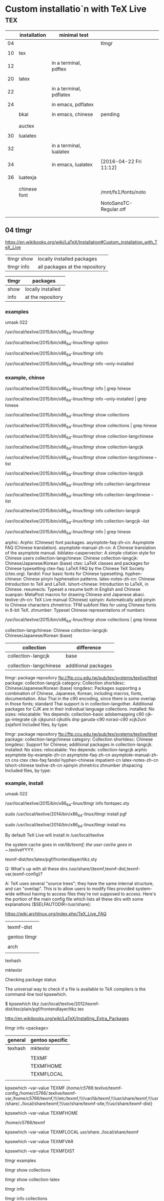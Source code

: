 * Custom installatio`n with TeX Live 					:tex:


|    | installation | minimal test            |                        |
|----+--------------+-------------------------+------------------------|
| 04 |              |                         | tlmgr                  |
|    |              |                         |                        |
|----+--------------+-------------------------+------------------------|
| 10 | tex          |                         |                        |
|    |              |                         |                        |
| 12 |              | in a terminal, pdftex   |                        |
|    |              |                         |                        |
|----+--------------+-------------------------+------------------------|
| 20 | latex        |                         |                        |
|    |              |                         |                        |
| 22 |              | in a terminal, pdflatex |                        |
|    |              |                         |                        |
| 24 |              | in emacs, pdflatex      |                        |
|    |              |                         |                        |
|    | bkai         | in emacs, chinese       | pending                |
|    |              |                         |                        |
|    |              |                         |                        |
|    | auctex       |                         |                        |
|    |              |                         |                        |
|----+--------------+-------------------------+------------------------|
| 30 | lualatex     |                         |                        |
|    |              |                         |                        |
| 32 |              | in a terminal, lualatex |                        |
|    |              |                         |                        |
| 34 |              | in emacs, lualatex      | [2016-04-22 Fri 11:12] |
|    |              |                         |                        |
| 36 | luatexja     |                         |                        |
|    |              |                         |                        |
|    |              |                         |                        |
|    | chinese font |                         | /mnt/fs1/fonts/noto    |
|    |              |                         | NotoSansTC-Regular.otf |
|    |              |                         |                        |
|----+--------------+-------------------------+------------------------|
|    |              |                         |                        |




** 04 tlmgr

https://en.wikibooks.org/wiki/LaTeX/Installation#Custom_installation_with_TeX_Live


| tlmgr show | locally installed packages     |
| tlmgr info | all packages at the repository |
 

| tlmgr | packages          |
|-------+-------------------|
| show  | locally installed |
| info  | at the repository |
 

*** examples

#

umask 022

/usr/local/texlive/2015/bin/x86_64-linux/tlmgr

/usr/local/texlive/2015/bin/x86_64-linux/tlmgr option

/usr/local/texlive/2015/bin/x86_64-linux/tlmgr info 

/usr/local/texlive/2015/bin/x86_64-linux/tlmgr info --only-installed


*** example, chinse

/usr/local/texlive/2015/bin/x86_64-linux/tlmgr info | grep hinese

/usr/local/texlive/2015/bin/x86_64-linux/tlmgr info --only-installed | grep hinese

/usr/local/texlive/2015/bin/x86_64-linux/tlmgr show collections

/usr/local/texlive/2015/bin/x86_64-linux/tlmgr show collections | grep hinese

/usr/local/texlive/2015/bin/x86_64-linux/tlmgr show collection-langchinese

/usr/local/texlive/2015/bin/x86_64-linux/tlmgr show collection-langcjk

/usr/local/texlive/2015/bin/x86_64-linux/tlmgr show collection-langchinese  --list

/usr/local/texlive/2015/bin/x86_64-linux/tlmgr show collection-langcjk

/usr/local/texlive/2015/bin/x86_64-linux/tlmgr info collection-langchinese 

/usr/local/texlive/2015/bin/x86_64-linux/tlmgr info collection-langchinese  --list

/usr/local/texlive/2015/bin/x86_64-linux/tlmgr info collection-langcjk

/usr/local/texlive/2015/bin/x86_64-linux/tlmgr info collection-langcjk  --list



/usr/local/texlive/2015/bin/x86_64-linux/tlmgr info | grep hinese

  arphic: Arphic (Chinese) font packages.
  asymptote-faq-zh-cn: Asymptote FAQ (Chinese translation).
  asymptote-manual-zh-cn: A Chinese translation of the asymptote manual.
  biblatex-caspervector: A simple citation style for Chinese users
  collection-langchinese: Chinese
  collection-langcjk: Chinese/Japanese/Korean (base)
  ctex: LaTeX classes and packages for Chinese typesetting
  ctex-faq: LaTeX FAQ by the Chinese TeX Society (ctex.org).
  fandol: Four basic fonts for Chinese typesetting.
  hyphen-chinese: Chinese pinyin hyphenation patterns.
  latex-notes-zh-cn: Chinese Introduction to TeX and LaTeX.
  lshort-chinese: Introduction to LaTeX, in Chinese.
  resumecls: Typeset a resume both in English and Chinese
  suanpan: MetaPost macros for drawing Chinese and Japanese abaci.
  texlive-zh-cn: TeX Live manual (Chinese)
  xpinyin: Automatically add pinyin to Chinese characters
  zhmetrics: TFM subfont files for using Chinese fonts in 8-bit TeX.
  zhnumber: Typeset Chinese representations of numbers


/usr/local/texlive/2015/bin/x86_64-linux/tlmgr show collections | grep hinese

  collection-langchinese: Chinese
  collection-langcjk: Chinese/Japanese/Korean (base)

| collection             | difference          |
|------------------------+---------------------|
| collection-langcjk     | base                |
|                        |                     |
| collection-langchinese | additional packages |

tlmgr: package repository ftp://ftp.ccu.edu.tw/pub/tex/systems/texlive/tlnet
package:     collection-langcjk
category:    Collection
shortdesc:   Chinese/Japanese/Korean (base)
longdesc:    Packages supporting a combination of Chinese, Japanese, Korean, including macros, fonts, documentation.  Also Thai in the c90 encoding, since there is some overlap in those fonts; standard Thai support is in collection-langother.  Additional packages for CJK are in their individual language collections.
installed:   No
sizes:       
relocatable: Yes
depends:
        collection-basic
        adobemapping
        c90
        cjk-gs-integrate
        cjk
        cjkpunct
        cjkutils
        dnp
        garuda-c90
        norasi-c90
        xcjk2uni
        zxjafont
Included files, by type:

tlmgr: package repository ftp://ftp.ccu.edu.tw/pub/tex/systems/texlive/tlnet
package:     collection-langchinese
category:    Collection
shortdesc:   Chinese
longdesc:    Support for Chinese; additional packages in collection-langcjk.
installed:   No
sizes:       
relocatable: Yes
depends:
        collection-langcjk
        arphic
        asymptote-by-example-zh-cn
        asymptote-faq-zh-cn
        asymptote-manual-zh-cn
        cns
        ctex
        ctex-faq
        fandol
        hyphen-chinese
        impatient-cn
        latex-notes-zh-cn
        lshort-chinese
        texlive-zh-cn
        xpinyin
        zhmetrics
        zhnumber
        zhspacing
Included files, by type:



*** example, install


#

umask 022

/usr/local/texlive/2015/bin/x86_64-linux/tlmgr info fontspec.sty




sudo /usr/local/texlive/2014/bin/x86_64-linux/tlmgr install pgf

sudo /usr/local/texlive/2014/bin/x86_64-linux/tlmgr install ms


By default TeX Live will install in /usr/local/texlive


    the system cache goes in /var/lib/texmf;
    the user cache goes in ~/.texliveYYYY.


 texmf-dist/tex/latex/pgf/frontendlayer/tikz.sty


Q: What's up with all these dirs /usr/share/{texmf,texmf-dist,texmf-var,texmf-config}?

A: TeX uses several "source trees"; they have the same internal structure, and can "overlap". This is to allow users to modify files provided system-wide without having to access files they're not supposed to access. Here's the portion of the main config file which lists all these dirs with some explanations ($SELFAUTODIR=/usr/share):


https://wiki.archlinux.org/index.php/TeX_Live_FAQ


|              |
| texmf-dist   |
|--------------+------------------------------------+---|
|              |
| gentoo tlmgr | /usr/local/texlive/2014/texmf-dist |   |
|              |
| arch         | /usr/share
|              |

texhash

mktexlsr



Checking package status

The universal way to check if a file is available to TeX compilers is the command-line tool kpsewhich.

$ kpsewhich tikz
/usr/local/texlive/2012/texmf-dist/tex/plain/pgf/frontendlayer/tikz.tex

http://en.wikibooks.org/wiki/LaTeX/Installing_Extra_Packages


tlmgr info <package>


| general | gentoo specific |
|---------+-----------------|
| texhash | mktexlsr        |
|         |                 |
|         | TEXMF           |
|         | TEXMFHOME       |
|         | TEXMFLOCAL      |
|         |                 |

kpsewhich --var-value TEXMF
{/home/c5766/.texlive/texmf-config,/home/c5766/.texlive/texmf-var,/home/c5766/texmf,!!//etc/texmf,!!//var/lib/texmf,!!/usr/share/texmf,!!/usr/share/../local/share/texmf,!!/usr/share/texmf-site,!!/usr/share/texmf-dist}

kpsewhich --var-value TEXMFHOME

/home/c5766/texmf


kpsewhich --var-value TEXMFLOCAL
/usr/share/../local/share/texmf



kpsewhich --var-value TEXMFVAR

kpsewhich --var-value TEXMFDIST




tlmgr examples

tlmgr show collections

tlmgr show collection-latex

tlmgr info 

tlmgr info collections

tlmgr info collection-latex 

tlmgr info collection-latex --list


tlmgr search package




#+HEADERS: :re
#+BEGIN_SRC sh

tlmgr info biblatex

#+END_SRC

#+RESULTS:
tlmgr: package repository http://shadow.ind.ntou.edu.tw/ctan/systems/texlive/tlnet
package:     biblatex
category:    Package
shortdesc:   Bibliographies in LaTeX using BibTeX for sorting only.
longdesc:    Biblatex is a complete reimplementation of the bibliographic facilities provided by LaTeX in conjunction with BibTeX. It redesigns the way in which LaTeX interacts with BibTeX at a fairly fundamental level. With biblatex, BibTeX is only used (if it is used at all) to sort the bibliography and to generate labels. Formatting of the bibliography is entirely controlled by TeX macros (the BibTeX-based mechanism embeds some parts of formatting in the BibTeX style file. Good working knowledge in LaTeX should be sufficient to design new bibliography and citation styles; nothing related to BibTeX's language is needed. In fact, users need not remain bound to BibTeX for use with biblatex: an alternative bibliography processor biblatex- biber is available. Development of biblatex and biblatex-biber is closely coupled; the present release of biblatex is designed to work with biblatex-biber version 0.9.6. The package needs e- TeX, and uses the author's etoolbox and logreq packages. For users of biblatex-biber, version 0.9 is required (at least; refer to the notes for the version of biblatex-biber that you are using). Apart from the features unique to biblatex, the package also incorporates core features of the following packages: babelbib, bibtopic, bibunits, chapterbib, cite, inlinebib, mcite and mciteplus, mlbib, multibib, splitbib. Biblatex supports split bibliographies and multiple bibliographies within one document, and separate lists of bibliographic shorthands. Bibliographies may be subdivided into parts (by chapter, by section, etc.) and/or segmented by topics (by type, by keyword, etc.). Biblatex is fully localized and can interface with the babel.
installed:   Yes
revision:    34433
sizes:       doc: 18425k, run: 2097k
relocatable: No
cat-version: 2.9a
cat-date:    2014-06-24 19:29:18 +0200
cat-license: lppl
collection:  collection-bibtexextra

tlmgr: package repository http://shadow.ind.ntou.edu.tw/ctan/systems/texlive/tlnet
package:     biblatex
category:    Package
shortdesc:   Bibliographies in LaTeX using BibTeX for sorting only.
longdesc:    Biblatex is a complete reimplementation of the bibliographic facilities provided by LaTeX in conjunction with BibTeX. It redesigns the way in which LaTeX interacts with BibTeX at a fairly fundamental level. With biblatex, BibTeX is only used (if it is used at all) to sort the bibliography and to generate labels. Formatting of the bibliography is entirely controlled by TeX macros (the BibTeX-based mechanism embeds some parts of formatting in the BibTeX style file. Good working knowledge in LaTeX should be sufficient to design new bibliography and citation styles; nothing related to BibTeX's language is needed. In fact, users need not remain bound to BibTeX for use with biblatex: an alternative bibliography processor biblatex- biber is available. Development of biblatex and biblatex-biber is closely coupled; the present release of biblatex is designed to work with biblatex-biber version 0.9.6. The package needs e- TeX, and uses the author's etoolbox and logreq packages. For users of biblatex-biber, version 0.9 is required (at least; refer to the notes for the version of biblatex-biber that you are using). Apart from the features unique to biblatex, the package also incorporates core features of the following packages: babelbib, bibtopic, bibunits, chapterbib, cite, inlinebib, mcite and mciteplus, mlbib, multibib, splitbib. Biblatex supports split bibliographies and multiple bibliographies within one document, and separate lists of bibliographic shorthands. Bibliographies may be subdivided into parts (by chapter, by section, etc.) and/or segmented by topics (by type, by keyword, etc.). Biblatex is fully localized and can interface with the babel.
installed:   No
sizes:       doc: 18425k, run: 2097k
relocatable: Yes
cat-version: 2.9a
cat-date:    2014-06-24 19:29:18 +0200
cat-license: lppl
collection:  collection-bibtexextra


** 10 tex minimal installation 68 Mb

| step |                |
|------+----------------|
|    1 | download       |
|      |                |
|    2 | su root        |
|      |                |
|    3 | umask 022      |
|      |                |
|    4 | install-tl     |
|      |                |
|    5 | minimal scheme |
|      |                |
|    6 | texmf          |
|      |                |

step 1

http://en.wikibooks.org/wiki/LaTeX/Installation#Minimal_installation

http://mirror.ctan.org/systems/texlive/tlnet/install-tl-unx.tar.gz 

step 4

tar zxvpf 

umask 022

perl install-tl-20150904/install-tl

see installation schemes

3.4 Post-install actions

https://www.tug.org/texlive/doc/texlive-en/texlive-en.html#installation

check the shell

env

I added the following to ~/.bashrc

PATH=/usr/local/texlive/2015/bin/x86_64-linux:$PATH; export PATH
MANPATH=/usr/local/texlive/2015/texmf-dist/doc/man:$MANPATH; export MANPATH
INFOPATH=/usr/local/texlive/2015/texmf-dist/doc/info:$INFOPATH; export INFOPATH


[2016-04-15 Fri 12:38]

Add /usr/local/texlive/2015/texmf-dist/doc/info to INFOPATH.
Add /usr/local/texlive/2015/texmf-dist/doc/man to MANPATH
   (if not dynamically found).

Most importantly, add /usr/local/texlive/2015/bin/x86_64-linux
 
log out and log in again

$ pdftex '\empty Hello world!\bye'
and view the pdf


installation schemes 

======================> TeX Live installation procedure <=====================

======>   Letters/digits in <angle brackets>
======>   me

 Detected platform: GNU/Linux on x86_64
 
 <B> binary platforms: 1 out of 21

 <S> set installation scheme (scheme-full)

 <C> customizing installation collections
     47 collections out of 48, disk space required: 3891 MB

 <D> directories:
   TEXDIR (the main TeX directory):
     /usr/local/texlive/2014
   TEXMFLOCAL (directory for site-wide local
     /usr/local/texlive/texmf-local
   TEXMFSYSVAR (directory for variable and automatically generated data):
     /usr/local/texlive/2014/texmf-var
   TEXMFSYSCONFIG (directory for local config):
     /usr/local/texlive/2014/texmf-config
   TEXMFVAR (personal directory for variable
     ~/.texlive2014/texmf-var
   TEXMFCONFIG (personal directory for local
     ~/.texlive2014/texmf-config
   TEXMFHOME (directory for user-specific files):
     ~/texmf

 <O> options:
   [ ] use letter size instead of A4 by default
   [X] allow execution of restricted list of
   [X] create all format files
   [X] install macro/font doc tree
   [X] install macro/font source tree

 <V> set up for portable installation

Actions:
 <I> start i
 <H> help
 <Q> quit

Enter command: S


===============================================================================
Select scheme:

 a [ ] full scheme (everything)
 b [ ] medium
 c [ ] small scheme (basic + xetex, metapost, a few languages)
 d [ ] basic scheme (plain and latex)
 e [X] minimal scheme (plain only)
 f [ ] ConTeXt scheme
 g [ ] GUST TeX Live scheme
 h [ ] teTeX scheme (more than medium, but nowhere near full)
 i [ ] XML scheme
 j [ ] custom

Actions: (disk space required: 79 MB)
 <R> return to main menu
 <Q> quit

Enter letter to select scheme: e

<I> start installation to hard disk

Options setup:

 <P> use letter size instead of A4 by default: [ ]
 <E> execution of restricted list of programs: [X]
 <F> create format files:                      [X]
 <D> install font/macro doc tree:              [ ]
 <S> install font/macro source tree:           [ ]
 <L> create symlinks in standard directories:  [ ]
            binaries to: 
            manpages to: 
                info to: 

Actions: (disk space required: 68 MB)
 <R> return to main menu
 <Q> quit

Enter command: 




** 12 in a terminal, pdftex 

$ 

pdftex '\empty Hello world!\bye'


** 20 tlmgr install latex
    
which tlmgr
/usr/local/texlive/2014/bin/x86_64-linux/tlmgr

su

umask 022

/usr/local/texlive/2015/bin/x86_64-linux/tlmgr install latex


results in minibuffer

#+HEADERS: :re
#+HEADERS: :re
#+HEADERS: :dir /sudo::/home/c5766/tmpfs
#+BEGIN_SRC sh

umask 022

/usr/local/texlive/2014/bin/x86_64-linux/tlmgr install latex latex-bin


#+END_SRC

I installed latex alone with the above src block.

I can verify it with tlmgr info latex.

tlmgr info latex
tlmgr: package repository http://ftp.yzu.edu.tw/CTAN/systems/texlive/tlnet
package:     latex
category:    Package
shortdesc:   A TeX macro package that defines LaTeX.
longdesc:    LaTeX is a widely-used macro package for TeX, providing many basic document formating commands extended by a wide range of packages. It is a development of Leslie Lamport's LaTeX 2.09, and superseded the older system in June 1994. The basic distribution is catalogued separately, at latex-base; apart from a large set of contributed packages and third-party documentation (elsewhere on the archive), the distribution includes: - a bunch of required packages, which LaTeX authors are "entitled to assume" will be present on any system running LaTeX; and - a minimal set of documentation detailing differences from the 'old' version of LaTeX in the areas of user commands, font selection and control, class and package writing, font encodings, configuration options and modification of LaTeX. For downloading details, see the linked catalogue entries above.
installed:   Yes
revision:    35577
sizes:       src: 3393k, doc: 9081k, run: 1493k
relocatable: No
cat-date:    2013-03-06 18:48:43 +0100
cat-license: lppl
collection:  collection-latex

but 
which latex
which: no latex in (/usr/local/texlive/2014/bin/x86_64-linux:/usr/local/texlive/2014/bin/x86_64-linux:/usr/local/bin:/usr/bin:/bin:/opt/bin:/usr/x86_64-pc-linux-gnu/gcc-bin/4.8.3)

I installed latex-bin again and it work.
I can edit i

Both latex a



** 22 in a terminal, latex

latex minimal test

$

pdflatex '\documentclass{article} \begin{document} Hello world! by latex. \end{document}'


** 32 in a terminal, lualatex

lualatex minimal test

$

lualatex '\documentclass{article} \begin{document} Hello world! by lualatex. \end{document}'


** 24 in emacs, pdflatex

open a file test-in-emacs.tex

\documentclass{article} 

\begin{document} 

Hello world! 

\end{document}

run C-c multiple times



** 34 in emacs, lualatex

|                  | default | change to |
|------------------+---------+-----------|
| C-h v TeX-engine | Default | LuaTeX    |


open a file test-in-emacs-LuaTeX.tex

\documentclass{article} 

\begin{document} 

Hello world! 

\end{document}

run C-c multiple times


** 36 in emacs, lualatex, chinses

How to use Chinese with lualatex?

http://tex.stackexchange.com/questions/222980/how-to-use-chinese-with-lualatex




open a file test-in-emacs-LuaTeX-chinese.tex

\documentclass{article}
\usepackage{fontspec}
\setmainfont{MS PGothic}
\begin{document}
我希望這是，翻譯是由谷歌提供的中國文字。
\end{document}

! LaTeX Error: File `fontspec.sty' not found.

! LaTeX Error: File `luaotfload.sty' not found.

*** not found

| fontspec.sty   |
|                |
| luaotfload.sty |
|                |
| lualibs        |
|                |
| eu2enc.def     |
|                |
| xunicode.sty   |
|                |
| graphicx.sty   |
|                |
| pdftex.def     |
|                |
| infwarerr.sty  |
|                |
|                |

*** steps to install fontspec.sty

| steps                                      |       |
|--------------------------------------------+-------|
| File `fontspec.sty' not found.             |       |
|                                            |       |
| search the package contains 'fontspec.sty' | got 2 |
|                                            |       |
| list the package                           |       |
|                                            |       |
| install the package                        |       |










***  not found.


#

umask 022

/usr/local/texlive/2015/bin/x86_64-linux/tlmgr info

/usr/local/texlive/2015/bin/x86_64-linux/tlmgr info

/usr/local/texlive/2015/bin/x86_64-linux/tlmgr install


*** search the package

#

umask 022

/usr/local/texlive/2015/bin/x86_64-linux/tlmgr info fontspec.sty


Packages containing files matching `fontspec.sty':
fontspec:
        texmf-dist/tex/latex/fontspec/fontspec.sty
luatexja:
        texmf-dist/tex/luatex/luatexja/addons/luatexja-fontspec.sty
        texmf-dist/tex/luatex/luatexja/patches/lltjp-fontspec.sty


*** list the package

/usr/local/texlive/2015/bin/x86_64-linux/tlmgr info fontspec

tlmgr: package repository ftp://ftp.ccu.edu.tw/pub/tex/systems/texlive/tlnet
package:     fontspec
category:    Package
shortdesc:   Advanced font selection in XeLaTeX and LuaLaTeX
longdesc:    Fontspec is a package for XeLaTeX and LuaLaTeX. It provides an automatic and unified interface to feature-rich AAT and OpenType fonts through the NFSS in LaTeX running on XeTeX or LuaTeX engines. The package requires the l3kernel and xparse bundles from the LaTeX 3 development team.
installed:   No
sizes:       src: 305k, doc: 813k, run: 253k
relocatable: Yes
cat-version: 2.5a
cat-date:    2016-02-01 14:28:29 +0100
cat-license: lppl1.3
cat-topics:  font-sel luatex xetex
collection:  collection-latexrecommended


/usr/local/texlive/2015/bin/x86_64-linux/tlmgr info fontspec --list

Included files, by type:
run files:
  RELOC/tex/latex/fontspec/fontspec-luatex.sty
  RELOC/tex/latex/fontspec/fontspec-xetex.sty
  RELOC/tex/latex/fontspec/fontspec.cfg
  RELOC/tex/latex/fontspec/fontspec.lua
  RELOC/tex/latex/fontspec/fontspec.sty
  RELOC/tex/latex/fontspec/tuenc.def
  RELOC/tex/latex/fontspec/tufontrange-T1.def
  RELOC/tex/latex/fontspec/tufontrange-TS1.def
  RELOC/tex/latex/fontspec/tulmr.fd
  RELOC/tex/latex/fontspec/tulmss.fd
  RELOC/tex/latex/fontspec/tulmtt.fd
source files:
  RELOC/source/latex/fontspec/fontspec-api.dtx
  RELOC/source/latex/fontspec/fontspec-closing.dtx
  RELOC/source/latex/fontspec/fontspec-doc.tex
  RELOC/source/latex/fontspec/fontspec-fontload.dtx
  RELOC/source/latex/fontspec/fontspec-internal.dtx
  RELOC/source/latex/fontspec/fontspec-keyval.dtx
  RELOC/source/latex/fontspec/fontspec-lua.dtx
  RELOC/source/latex/fontspec/fontspec-math.dtx
  RELOC/source/latex/fontspec/fontspec-msg.dtx
  RELOC/source/latex/fontspec/fontspec-opening.dtx
  RELOC/source/latex/fontspec/fontspec-patches.dtx
  RELOC/source/latex/fontspec/fontspec-user.dtx
  RELOC/source/latex/fontspec/fontspec-vars.dtx
  RELOC/source/latex/fontspec/fontspec.dtx
doc files:
  RELOC/doc/latex/fontspec/README.md details="Package README"
  RELOC/doc/latex/fontspec/fontspec-example.tex
  RELOC/doc/latex/fontspec/fontspec.pdf details="Package documentation"


*** install the package

/usr/local/texlive/2015/bin/x86_64-linux/tlmgr install fontspec 


*** verify the package installed

tlmgr: package repository ftp://ftp.ccu.edu.tw/pub/tex/systems/texlive/tlnet
package:     fontspec
category:    Package
shortdesc:   Advanced font selection in XeLaTeX and LuaLaTeX
longdesc:    Fontspec is a package for XeLaTeX and LuaLaTeX. It provides an automatic and unified interface to feature-rich AAT and OpenType fonts through the NFSS in LaTeX running on XeTeX or LuaTeX engines. The package requires the l3kernel and xparse bundles from the LaTeX 3 development team.
installed:   Yes
revision:    39541
sizes:       run: 253k
relocatable: No
cat-version: 2.5a
cat-date:    2016-02-01 14:28:29 +0100
cat-license: lppl1.3
cat-topics:  font-sel luatex xetex
collection:  collection-latexrecommended



*** luaotfload.sty not found.


#

umask 022

/usr/local/texlive/2015/bin/x86_64-linux/tlmgr info luaotfload.sty

/usr/local/texlive/2015/bin/x86_64-linux/tlmgr info luaotfload

/usr/local/texlive/2015/bin/x86_64-linux/tlmgr install luaotfload

/usr/local/texlive/2015/bin/x86_64-linux/tlmgr info luaotfload


*** lualibs not found.


#

umask 022

/usr/local/texlive/2015/bin/x86_64-linux/tlmgr info lualibs 

/usr/local/texlive/2015/bin/x86_64-linux/tlmgr install lualibs 




*** eu2enc.def not found.


#

umask 022

/usr/local/texlive/2015/bin/x86_64-linux/tlmgr info eu2enc.def 

/usr/local/texlive/2015/bin/x86_64-linux/tlmgr info euenc

/usr/local/texlive/2015/bin/x86_64-linux/tlmgr install euenc






*** xunicode.sty not found.


#

umask 022

/usr/local/texlive/2015/bin/x86_64-linux/tlmgr info xunicode.sty 

/usr/local/texlive/2015/bin/x86_64-linux/tlmgr info xunicode

/usr/local/texlive/2015/bin/x86_64-linux/tlmgr install xunicode












*** graphicx.sty not found.


#

umask 022

/usr/local/texlive/2015/bin/x86_64-linux/tlmgr info graphicx.sty

/usr/local/texlive/2015/bin/x86_64-linux/tlmgr info graphics

/usr/local/texlive/2015/bin/x86_64-linux/tlmgr install graphics











*** pdftex.def not found.


#

umask 022

/usr/local/texlive/2015/bin/x86_64-linux/tlmgr info pdftex.def

/usr/local/texlive/2015/bin/x86_64-linux/tlmgr info pdftex-def

/usr/local/texlive/2015/bin/x86_64-linux/tlmgr install pdftex-def



*** infwarerr.sty not found.


#

umask 022

/usr/local/texlive/2015/bin/x86_64-linux/tlmgr info infwarerr.sty

/usr/local/texlive/2015/bin/x86_64-linux/tlmgr info oberdiek

/usr/local/texlive/2015/bin/x86_64-linux/tlmgr install oberdiek








*** MS PGothic not found.


#

umask 022

/usr/local/texlive/2015/bin/x86_64-linux/tlmgr info 'MS PGothic'

/usr/local/texlive/2015/bin/x86_64-linux/tlmgr info

/usr/local/texlive/2015/bin/x86_64-linux/tlmgr install




** 38 luatexja

#

umask 022


https://www.tug.org/texlive//Contents/live/texmf-dist/doc/luatex/luatexja/luatexja-en.pdf

/usr/local/texlive/2015/bin/x86_64-linux/tlmgr show  luatexja

tlmgr: package repository ftp://ftp.ccu.edu.tw/pub/tex/systems/texlive/tlnet
package:     luatexja
category:    Package
shortdesc:   Typeset Japanese with Lua(La)TeX
longdesc:    The package offers support for typesetting Japanese documents with LuaTeX. Either of the Plain and LaTeX2e formats may be used with the package.
installed:   No
sizes:       src: 429k, doc: 4425k, run: 1393k
relocatable: Yes
cat-version: 20160404.0
cat-date:    2016-04-04 18:37:44 +0200
cat-license: bsd
cat-topics:  japanese luatex class
collection:  collection-langjapanese

/usr/local/texlive/2015/bin/x86_64-linux/tlmgr install luatexja

*** a guide to lualatex

http://dante.ctan.org/tex-archive/info/luatex/lualatex-doc/lualatex-doc.pdf


fc-list

fc-list | grep fs

/mnt/fs1/fonts/noto/NotoSansTC-Black.otf: Noto Sans TC,Noto Sans TC Black:style=Black,Regular
/mnt/fs1/fonts/noto/NotoSansTC-Light.otf: Noto Sans TC,Noto Sans TC Light:style=Light,Regular
/mnt/fs1/fonts/noto/NotoSansTC-Medium.otf: Noto Sans TC,Noto Sans TC Medium:style=Medium,Regular
/mnt/fs1/fonts/noto/NotoSansTC-Regular.otf: Noto Sans TC,Noto Sans TC Regular:style=Regular
/mnt/fs1/fonts/noto/NotoSansTC-DemiLight.otf: Noto Sans TC,Noto Sans TC DemiLight:style=DemiLight,Regular
/mnt/fs1/fonts/noto/NotoSansTC-Bold.otf: Noto Sans TC,Noto Sans TC Bold:style=Bold,Regular
/mnt/fs1/fonts/noto/NotoSansTC-Thin.otf: Noto Sans TC,Noto Sans TC Thin:style=Thin,Regular

\setmainfont

|          | serif        | sans-serif   |
|----------+--------------+--------------|
| 襯線     | 有           | 沒有         |
|          |              |              |
| 粗細     | 不相同       | 相同         |
|          |              |              |
|----------+--------------+--------------|
| lualatex | \setmainfont | \setsansfont |
|          |              |              |

  http://tdesign.tw/serif/








** 26 in emacs, chinese

open a file test-in-emacs.tex

\documentclass{article} 

\begin{document} 

Hello world! 

現在不管在 Windows 的 MikTeX, 或 Unix、Mac 的 TeXLive 中都有 bsmi (明體), bkai (楷書) 字型已安裝好, 可以直接使用。

http://ccckmit.wikidot.com/tex:chinese

\end{document}

run C-c multiple times

chinese are removed in the output pdf.


#

umask 022

/usr/local/texlive/2015/bin/x86_64-linux/tlmgr info bkai




** auctex

M-x package-list-packages 


https://www.gnu.org/software/auctex/manual/auctex/index.html

If you want to make AUCTeX aware of style files and multi-file documents right away, insert the following in your ‘.emacs’ file.

 	
(setq TeX-auto-save t)
(setq TeX-parse-self t)
(setq-default TeX-master nil)

** auctex minimal test

create a file with name hello.tex and content

\documentclass{article} \begin{document} Hello world! \end{document}

TeX-view-command-raw: Cannot find "Evince" viewer.  Select another one in `TeX-view-program-selection'



** latex export

*** steps for luatex english

|   |                                     | error message | missing item | package    | verify missing | install package |
|---+-------------------------------------+---------------+--------------+------------+----------------+-----------------|
|   | export template 1 into latex buffer |            10 | luatex.sty   | oberdiek   |             11 |              12 |
|   |                                     |            20 | xkeyval.sty  | xkeyval    |             21 |              22 |
|   |                                     |            30 | lualibs      | lualibs    |             31 |              32 |
|   |                                     |            40 | filehook.sty | filehook   |             41 |              42 |
|   |                                     |            50 | eu2enc.def   | euenc      |             51 |              52 |
|   |                                     |            60 | xunicode.sty | xunicode   |             61 |              62 |
|   |                                     |            70 | graphicx.sty | graphics   |             71 |              72 |
|   |                                     |            80 | pdftex.def   | pdftex-def |             81 |              82 |
|   |                                     |            90 | hypersetup   | hyperref   |             91 |              92 |
|---+-------------------------------------+---------------+--------------+------------+----------------+-----------------|
|   |                                     |               |              |            |                |                 |


**** error message 10



ERROR: LaTeX Error: File `luatex.sty' not found.

--- TeX said ---

Type X to quit or <RETURN> to proceed,
or enter new name. (Default extension: sty)

Enter file name: 
/usr/local/texlive/2015/texmf-dist/tex/luatex/luatexbase/luatexbase.sty:78: Emer
gency stop.
<read *> 
   
l.78 \fi
      
--- HELP ---
From the .log file...

 (cannot \read from terminal in nonstop modes)


**** verify missing 11

proxychains -f /home/c5766/.proxychains/proxychains.conf \
/usr/local/texlive/2015/bin/x86_64-linux/tlmgr info \
luatex.sty

Packages containing files matching `luatex.sty':
fontspec:
        texmf-dist/tex/latex/fontspec/fontspec-luatex.sty
ifluatex:
        texmf-dist/tex/generic/oberdiek/ifluatex.sty
oberdiek:
        texmf-dist/tex/generic/oberdiek/luatex.sty
unicode-math:
        texmf-dist/tex/latex/unicode-math/unicode-math-luatex.sty


proxychains -f /home/c5766/.proxychains/proxychains.conf \
/usr/local/texlive/2015/bin/x86_64-linux/tlmgr info \
oberdiek


tlmgr: package repository ftp://ftp.ccu.edu.tw/pub/tex/systems/texlive/tlnet
package:     oberdiek
category:    Package
shortdesc:   A bundle of packages submitted by Heiko Oberdiek.
longdesc:    The bundle comprises packages to provide: accsupp: better accessibility support for PDF files; aliascnt: 'alias counters'; alphalph: multiple-alphabetic counting (a...z,aa...zz,... -- up to the full extent of a TeX counter); askinclude: replaces \includeonly by an interactive user interface; atbegshi: a modern reimplementation of package everyshi; atenddvi: provides \AtEndDvi command; attachfile2: attach files to PDF files; atveryend: hooks the very end of a document; auxhook: stick stuff at the start of the .aux file; bigintcalc: expandable arithmetic operations with big integers that can exceed TeX's number limits; bitset: defines and implements the data type bit set, a vector of bits; bmpsize: get bitmap size and resolution data; bookmark: alternative bookmark (outline) organization for package hyperref; catchfile: collects the contents of a file and puts it in a macro; centernot: a horizontally-centred \not symbol; chemarr: extensible chemists' reaction arrows; classlist: record information about document class(es) used; colonequals: poor man's mathematical relation symbols; dvipscol: dvips colour stack management; embedfile: embed files in PDF documents; engord: define counter-printing operations producing English ordinals; eolgrab: collect arguments delimited by end of line; epstopdf: conversion to epstopdf on the fly; etexcmds: adds a prefix to eTeX's commands, to avoid conflicts with existing macros; flags: setting and clearing flags in bit fields and converting the bit field into a decimal number; gettitlestring: clean up the string containing the title of a section, etc.; grfext: macros for adding and reordering the list of graphics file extensions recognised by the graphics package; grffile: extend file name processing in the graphics bundle; hosub: build collections of packages; holtxdoc: extra documentation macros; hologo: bookmark-enabled logos; hopatch: safely apply package patches; hycolor: implements the color option stuff that is used by packages hyperref and bookmark; hypbmsec: bookmarks in sectioning commands; hypcap: anjusting anchors of captions; hypdestopt: optimising hyperref's pdftex driver destinations; hypdoc: hyper-references in the LaTeX standard doc package; hypgotoe: experimental package for links to embedded files; hyphsubst: substitute hyphenation patterns; ifdraft: switch for option draft; iflang: provides expandable checks for the current language; ifluatex: looks for LuaTeX regardless of its mode and provides the switch \ifluatex; ifpdf: provides the \ifpdf switch; ifvtex: provides the \ifvtex switch; infwarerr: provides a complete set of macros for informations, warnings and error messages with support for plain TeX; inputenx: enhanced handling of input encoding; intcalc: provides expandable arithmetic operations with integers; kvdefinekeys: define key-value keys in the same manner as keyval; kvoptions: use package options in key value format ; kvsetkeys: a variant of the \setkeys command; letltxmacro: Let assignment for LaTeX macros; listingsutf8: (partially) extends the listings package to UTF-8 encoding; ltxcmds: exports some utility macros from the LaTeX kernel into a separate namespace and also provides them for other formats such as plain-TeX; luacolor: implements colour support based on LuaTeX's node attributes; luatex: utilises new and extended features and resources that LuaTeX provides; magicnum: allows to access magic numbers by a hierarchical name system; makerobust: make a command robust; pagegrid: prints a page grid in the background; pagesel: select pages of a document for output; pdfcolfoot: using pdftex's color stack for footnotes; pdfcol: macros for setting and maintaining new color stacks; pdfcolmk: PDFTeX COLour MarK -- fake a PDFTeX colour stack using marks (not needed for PDFTeX 1.40.0 and later); pdfcolparallel: fixes colour problems in package parallel; pdfcolparcolumns: fixes colour problems in package parcolumns; pdfcrypt: setting PDF encryption; pdfescape: pdfTeX's escape features using TeX or e-TeX; pdflscape: landscape pages in PDF; pdfrender: control PDF rendering modes; pdftexcmds: provide PDFTeX primitives missing in LuaTeX; picture: dimens for picture macros; pmboxdraw: poor man's box drawing characters; protecteddef: define a command that protected against expansion; refcount: using the numeric values of references; rerunfilecheck: checksum based rerun checks on auxiliary files; resizegather: automatically resize overly large equations; rotchiffre: performs simple rotation cyphers; scrindex: redefines environment 'theindex' of package 'index', if a class from KOMA-Script is loaded; selinput: select the input encoding by specifying pairs of input characters and their glyph names; setouterhbox: set \hbox in outer horizontal mode; settobox: getting box sizes; soulutf8: extends package soul and adds some support for UTF-8; stackrel: extensions of the \stackrel command; stampinclude: selects the files for \include by inspecting the timestamp of the .aux file(s); stringenc: provides \StringEncodingConvert for converting a string between different encodings; tabularht: tabulars with height specification; tabularkv: key value interface for tabular parameters; telprint: print German telephone numbers; thepdfnumber: canonical numbers for use in PDF files and elsewhere; transparent: using a color stack for transparency with pdftex; twoopt: commands with two optional arguments; uniquecounter: provides unlimited unique counter; zref: a proposed new reference system. Each of the packages is represented by two files, a .dtx (documented source) and a PDF file; the .ins file necessary for installation is extracted by running the .dtx file with Plain TeX.
installed:   No
sizes:       src: 5213k, doc: 19693k, run: 2813k
relocatable: Yes
cat-date:    2014-10-15 19:24:27 +0200
cat-license: lppl
collection:  collection-latex




**** install package 12

#

proxychains -f /home/c5766/.proxychains/proxychains.conf \
/usr/local/texlive/2015/bin/x86_64-linux/tlmgr install \
oberdiek

proxychains -f /home/c5766/.proxychains/proxychains.conf \
/usr/local/texlive/2015/bin/x86_64-linux/tlmgr info \
oberdiek



**** error message 20

ERROR: LaTeX Error: File `xkeyval.sty' not found.

--- TeX said ---

Type X to quit or <RETURN> to proceed,
or enter new name. (Default extension: sty)

Enter file name: 
/usr/local/texlive/2015/texmf-dist/tex/luatex/luatexja/luatexja-core.sty:79: Eme
rgency stop.
<read *> 
   
l.79   \RequirePackage{xkeyval}    [2012/10/14]
                                              % v2.6b
--- HELP ---
From the .log file...

 (cannot \read from terminal in nonstop modes)


**** verify missing 21

proxychains -f /home/c5766/.proxychains/proxychains.conf \
/usr/local/texlive/2015/bin/x86_64-linux/tlmgr info \
xkeyval.sty

Packages containing files matching `xkeyval.sty':
xkeyval:
        texmf-dist/tex/latex/xkeyval/xkeyval.sty


**** install package 22


proxychains -f /home/c5766/.proxychains/proxychains.conf \
/usr/local/texlive/2015/bin/x86_64-linux/tlmgr install \
xkeyval

proxychains -f /home/c5766/.proxychains/proxychains.conf \
/usr/local/texlive/2015/bin/x86_64-linux/tlmgr info \
xkeyval


**** error message 30

ERROR: Lu

--- TeX said ---
aTeX error ...texlive/2015/texmf-dist/tex/luatex/luatexja/luatexja.lua:2: module
 'lualibs' not found:
	no field package.preload['lualibs']
	[luatexbase.loader] Search failed
	[kpse lua searcher] file not found: 'lualibs'
	[kpse C searcher] file not found: 'lualibs'
	[oberdiek.luatex.kpse_module_loader]-eroux Search failed
stack traceback:
	[C]: in function 'require'
	...texlive/2015/texmf-dist/tex/luatex/luatexja/luatexja.lua:2: in main chunk
	[C]: in function 'dofile'
	[\directlua]:1: in main chunk.
l.179 }
     
--- HELP ---
From the .log file...

The lua interpreter ran into a problem, so the
remainder of this lua chunk will be ignored.



**** verify missing 31

proxychains -f /home/c5766/.proxychains/proxychains.conf \
/usr/local/texlive/2015/bin/x86_64-linux/tlmgr info \
lualibs


**** install package 32


proxychains -f /home/c5766/.proxychains/proxychains.conf \
/usr/local/texlive/2015/bin/x86_64-linux/tlmgr install \
lualibs

proxychains -f /home/c5766/.proxychains/proxychains.conf \
/usr/local/texlive/2015/bin/x86_64-linux/tlmgr info \
lualibs


**** error message 40

ERROR: LaTeX Error: File `filehook.sty' not found.

--- TeX said ---

Type X to quit or <RETURN> to proceed,
or enter new name. (Default extension: sty)

Enter file name: 
/usr/local/texlive/2015/texmf-dist/tex/luatex/luatexja/patches/lltjp-geometry.st
y:21: Emergency stop.
<read *> 
   
l.21 \newif
         \ifGm@ltj@layoutswitch
--- HELP ---
From the .log file...


**** verify missing 41

proxychains -f /home/c5766/.proxychains/proxychains.conf \
/usr/local/texlive/2015/bin/x86_64-linux/tlmgr info \
filehook.sty

ackages containing `filehook.sty' in their title/description:

Packages containing files matching `filehook.sty':
filehook:
        texmf-dist/tex/latex/filehook/filehook.sty
        texmf-dist/tex/latex/filehook/pgf-filehook.sty



**** install package 42


proxychains -f /home/c5766/.proxychains/proxychains.conf \
/usr/local/texlive/2015/bin/x86_64-linux/tlmgr install \
filehook

proxychains -f /home/c5766/.proxychains/proxychains.conf \
/usr/local/texlive/2015/bin/x86_64-linux/tlmgr info \
filehook


**** error message 50

ERROR: Package fontenc Error: Encoding file `eu2enc.def' not found.

--- TeX said ---
(fontenc)                You might have misspelt the name of the encoding.

See the fontenc package documentation for explanation.
Type  H <return>  for immediate help.
 ...                                              
                                                  
l.104 \ProcessOptions*
                    
--- HELP ---
No help available

**** verify missing 51

proxychains -f /home/c5766/.proxychains/proxychains.conf \
/usr/local/texlive/2015/bin/x86_64-linux/tlmgr info \
eu2enc.def

Packages containing files matching `eu2enc.def':
euenc:
        texmf-dist/tex/latex/euenc/eu2enc.def


**** install package 52


proxychains -f /home/c5766/.proxychains/proxychains.conf \
/usr/local/texlive/2015/bin/x86_64-linux/tlmgr install \
euenc

proxychains -f /home/c5766/.proxychains/proxychains.conf \
/usr/local/texlive/2015/bin/x86_64-linux/tlmgr info \
euenc

**** error message 60

ERROR: LaTeX Error: File `xunicode.sty' not found.

--- TeX said ---

Type X to quit or <RETURN> to proceed,
or enter new name. (Default extension: sty)

Enter file name: 
/usr/local/texlive/2015/texmf-dist/tex/latex/fontspec/fontspec-luatex.sty:37: Em
ergency stop.
<read *> 
   
l.37 \cs_set_eq:NN
                 \XeTeXpicfile \fontspec_tmp: 
--- HELP ---
From the .log file...

 (cannot \read from terminal in nonstop modes)


**** verify missing 61

proxychains -f /home/c5766/.proxychains/proxychains.conf \
/usr/local/texlive/2015/bin/x86_64-linux/tlmgr info \
xunicode.sty



Packages containing files matching `xunicode.sty':
luatexja:
        texmf-dist/tex/luatex/luatexja/patches/lltjp-xunicode.sty
xunicode:
        texmf-dist/tex/xelatex/xunicode/xunicode.sty

**** install package 62


proxychains -f /home/c5766/.proxychains/proxychains.conf \
/usr/local/texlive/2015/bin/x86_64-linux/tlmgr install \
xunicode

proxychains -f /home/c5766/.proxychains/proxychains.conf \
/usr/local/texlive/2015/bin/x86_64-linux/tlmgr info \
xunicode

**** error message 70

ERROR: LaTeX Error: File `graphicx.sty' not found.

--- TeX said ---

Type X to quit or <RETURN> to proceed,
or enter new name. (Default extension: sty)

Enter file name: 
/usr/local/texlive/2015/texmf-dist/tex/xelatex/xunicode/xunicode.sty:2766: Emerg
ency stop.
<read *> 
   
l.2766 \def
         \TIPAfakertonebar#1{{\TIPAreversedata#1!!@!!%
--- HELP ---
From the .log file...

(cannot \read from terminal in nonstop modes)


**** verify missing 71

proxychains -f /home/c5766/.proxychains/proxychains.conf \
/usr/local/texlive/2015/bin/x86_64-linux/tlmgr info \
graphicx.sty

Packages containing `graphicx.sty' in their title/description:

Packages containing files matching `graphicx.sty':
graphics:
        texmf-dist/tex/latex/graphics/graphicx.sty
latex-make:
        texmf-dist/tex/latex/latex-make/texgraphicx.sty


**** install package 72


proxychains -f /home/c5766/.proxychains/proxychains.conf \
/usr/local/texlive/2015/bin/x86_64-linux/tlmgr install \
graphics

proxychains -f /home/c5766/.proxychains/proxychains.conf \
/usr/local/texlive/2015/bin/x86_64-linux/tlmgr info \
graphics


**** error message 80

ERROR: LaTeX Error: File `pdftex.def' not found.

--- TeX said ---

Type X to quit or <RETURN> to proceed,
or enter new name. (Default extension: def)

Enter file name: 
/usr/local/texlive/2015/texmf-dist/tex/latex/graphics/graphics.sty:95: Emergency
 stop.
<read *> 
   
l.95 ...ined{ver@\Gin@driver}{\input{\Gin@driver}}{}
                                                  
--- HELP ---
From the .log file...

 (cannot \read from terminal in nonstop modes)


**** verify missing 81

proxychains -f /home/c5766/.proxychains/proxychains.conf \
/usr/local/texlive/2015/bin/x86_64-linux/tlmgr info \
pdftex.def


Packages containing `pdftex.def' in their title/description:
mptopdf - mpost to PDF, native MetaPost graphics inclusion
pdftex-def - Colour and Graphics support for PDFTeX.

Packages containing files matching `pdftex.def':
00texlive.image:
        tlpkg/tlpsrc/pdftex-def.tlpsrc
adjustbox:
        texmf-dist/tex/latex/adjustbox/tc-pdftex.def
ctex:
        texmf-dist/tex/latex/ctex/engine/ctex-engine-pdftex.def
hyperref:
        texmf-dist/tex/latex/hyperref/hpdftex.def
microtype:
        texmf-dist/tex/latex/microtype/microtype-pdftex.def
oberdiek:
        texmf-dist/tex/latex/oberdiek/accsupp-pdftex.def
        texmf-dist/tex/latex/oberdiek/atfi-pdftex.def
        texmf-dist/tex/latex/oberdiek/bkm-pdftex.def
pdfpages:
        texmf-dist/tex/latex/pdfpages/pppdftex.def
pdftex-def:
        texmf-dist/tex/latex/pdftex-def/pdftex.def
pgf:
        texmf-dist/tex/generic/pgf/systemlayer/pgfsys-pdftex.def
pgfplots:
        texmf-dist/tex/generic/pgfplots/sys/pgflibrarypgfplots.surfshading.pgfsys-pdftex.def
pict2e:
        texmf-dist/tex/latex/pict2e/p2e-pdftex.def


**** install package 82


proxychains -f /home/c5766/.proxychains/proxychains.conf \
/usr/local/texlive/2015/bin/x86_64-linux/tlmgr install \
pdftex-def

proxychains -f /home/c5766/.proxychains/proxychains.conf \
/usr/local/texlive/2015/bin/x86_64-linux/tlmgr info \
pdftex-def

**** error message 90
ERROR: Undefined control sequence.

--- TeX said ---
l.6 \hypersetup
             {
--- HELP ---
TeX encountered an unknown command name. You probably misspelled the
name. If this message occurs when a LaTeX command is being processed,
the command is probably in the wrong place---for example, the error
can be produced by an \item command that's not inside a list-making
environment. The error can also be caused by a missing \documentclass
command.

**** verify missing 91

Org Latex With Hyperref

c-h v org-latex-with-hyperref

http://stackoverflow.com/questions/11366425/what-are-the-influences-after-cancelling-hypersetup-in-org-mode

M-x apropos RET hyperref RET

Toggle insertion of \hypersetup{...} in the preamble.


**** install package 92

 
 Toggle  off (nil)


**** error message 


**** verify missing 

proxychains -f /home/c5766/.proxychains/proxychains.conf \
/usr/local/texlive/2015/bin/x86_64-linux/tlmgr info \


**** install package 


proxychains -f /home/c5766/.proxychains/proxychains.conf \
/usr/local/texlive/2015/bin/x86_64-linux/tlmgr install \


proxychains -f /home/c5766/.proxychains/proxychains.conf \
/usr/local/texlive/2015/bin/x86_64-linux/tlmgr info \

**** error message 


**** verify missing 

proxychains -f /home/c5766/.proxychains/proxychains.conf \
/usr/local/texlive/2015/bin/x86_64-linux/tlmgr info \


**** install package 


proxychains -f /home/c5766/.proxychains/proxychains.conf \
/usr/local/texlive/2015/bin/x86_64-linux/tlmgr install \


proxychains -f /home/c5766/.proxychains/proxychains.conf \
/usr/local/texlive/2015/bin/x86_64-linux/tlmgr info \

**** error message 


**** verify missing 

proxychains -f /home/c5766/.proxychains/proxychains.conf \
/usr/local/texlive/2015/bin/x86_64-linux/tlmgr info \


**** install package 


proxychains -f /home/c5766/.proxychains/proxychains.conf \
/usr/local/texlive/2015/bin/x86_64-linux/tlmgr install \


proxychains -f /home/c5766/.proxychains/proxychains.conf \
/usr/local/texlive/2015/bin/x86_64-linux/tlmgr info \



*** steps for chinese font

|                   | error | fix |
|-------------------+-------+-----|
| export template 1 |       |     |
| export template 2 |       |     |
| export template 3 |    30 |     |
|                   |       |     |

**** 30 error 

ERROR: fontspec error: "font-not-found"

--- TeX said ---
! 
! The font "TW-Kai" cannot be found.
! 
! See the fontspec documentation for further information.
! 
! For immediate help type H <return>.
!...............................................  
                                                  
l.11 \setmainjfont{TW-Kai}
                        
--- HELP ---
From the .log file...

|'''''''''''''''''''''''''''''''''''''''''''''''
| A font might not be found for many reasons.
| Check the spelling, where the font is installed etc. etc.
| 
| When in doubt, ask someone for help!
|...............................................


**** 31 fix

|   | goal                          | command                                 |
|---+-------------------------------+-----------------------------------------|
|   |                               |                                         |
|   | locate chinese font directory | fc-list :lang=zh-TW                     |
|   |                               |                                         |
|   | add OSFONTDIR in .bashrc      | OSFONTDIR=/boot/fonts; export OSFONTDIR |
|   |                               |                                         |
|   |                               | luaotfload-tool --update                |
|   |                               |                                         |
|   |                               | luaotfload-tool --list=*                |
|   |                               |                                         |

luaotfload-tool --diagnose=files

luaotfload-tool --diagnose=environment 

fc-list :lang=zh-TW


[2015-09-09 Wed 16:18]

fc-list :lang=zh-TW

/boot/fonts/notosanstc/NotoSansTC-Regular.otf: Noto Sans TC,Noto Sans TC Regular:style=Regular
/boot/fonts/TW-Kai-98_1.ttf: TW\-Kai,全字庫正楷體:style=Regular
/boot/fonts/notosanstc/NotoSansTC-Medium.otf: Noto Sans TC,Noto Sans TC Medium:style=Medium,Regular
/boot/fonts/notosanstc/NotoSansTC-Thin.otf: Noto Sans TC,Noto Sans TC Thin:style=Thin,Regular
/boot/fonts/notosanstc/NotoSansTC-Bold.otf: Noto Sans TC,Noto Sans TC Bold:style=Bold,Regular
/boot/fonts/notosanstc/NotoSansTC-DemiLight.otf: Noto Sans TC,Noto Sans TC DemiLight:style=DemiLight,Regular
/boot/fonts/notosanstc/NotoSansTC-Black.otf: Noto Sans TC,Noto Sans TC Black:style=Black,Regular
/boot/fonts/notosanstc/NotoSansTC-Light.otf: Noto Sans TC,Noto Sans TC Light:style=Light,Regular


add .bashrc

OSFONTDIR=/boot/fonts; export OSFONTDIR



Invoked with the argument --update it will perform a database
update, scan

luaotfload-tool --update

Adding the --force switch will initiate a complete rebuild of the database.

luaotfload-tool --update --force




*** template 1

Hello world!

*** template 2

Hello world!

酸鹼 PH 測量紙

*** template 3
\setmainjfont{TW-Kai}

Hello world!

酸鹼 PH 測量紙









*** Org Export LaTeX group

| M-x customize-group                      |
|------------------------------------------|
| Emacs group                              |
| Text group                               |
| Outlines group                           |
| Org group                                |
| Org Export group                         |
| Org Export LaTeX group                   |
|------------------------------------------|
|                                          |
| Org Latex Default Packages Alist         |
|                                          |
| Org Latex Packages Alist                 |
|                                          |
| Org Export Latex Title Command           |
|                                          |
| Org Export Latex Hyperref Options Format |
|                                          |
| Org Latex With Hyperref                  |
|                                          |
| org latex toc command                    |
|                                          |

*** version

LaTeX Export for Org Mode < 8.0

http://orgmode.org/worg/org-tutorials/org-latex-export.html

12.7 LaTeX a

http://orgmode.org/manual/LaTeX-and-PDF-export.html



*** org-latex-packages-alist    

http://orgmode.org/manual/Header-and-sectioning.html#Header-and-sectioning

default article.

C-h v org-latex-default-class

| org versio |                                |   |
|------------+--------------------------------+---|
|     7.8.11 | org-export-latex-default-class |   |
|            |                                |   |
|     8.2.5h | org-latex-default-class        |   |
|     8.2.10 |                                |   |
|            |                                |   |


| C-h v                                   | abbreviation | org version   | modification           |
|                                         |              |               | [2015-09-09 Wed 11:29] |
|                                         |              |               |                        |
|-----------------------------------------+--------------+---------------+------------------------|
| org-latex-default-packages-alist        |              | 8.2.10        | remove everything      |
| org-export-latex-default-packages-alist | default      | not in 8.2.10 |                        |
|                                         |              |               |                        |
|                                         |              |               |                        |
| org-latex-packages-alist                |              | 8.2.10        |                        |
| org-export-latex-packages-alist         | blank        | not in 8.2.10 |                        |
|                                         |              |               |                        |

|         |          |                   | reference | b1   |
|         |          |                   |
|---------+----------+-------------------+-----------+------|
| default |          |                   |
|         | remove 3 |                   |
|         |          | inputenc          |
|         |          | fontenc           |
|         |          | textcomp          |
|         |          |                   |
|---------+----------+-------------------+-----------+------|
| blank   |          |                   |
|         | add 2    |                   |
|         |          | luatexja-fontspec |
|         |          |                   |
|         |          | tikz              |

    

|   | latex    | lualatex              | reference |
|---+----------+-----------------------+-----------|
|   | inpute   |                       |           |
|---+----------+-----------------------+-----------|
|   | fontenc  | remove                |           |
|   | textcomp | remove                |           |
|   |          | add luatexja-fontspec |           |
|   |          | add fontspec          |           |
|   |          |                       |           |
|---+----------+-----------------------+-----------|
|   | babel    | polyglossia           |           |
|   |          |                       |           |
|   |          | add luatexja          |           |


reference

1

http://ctan.org/pkg/lualatex-doc

2

http://ctan.org/pkg/luatexja

3

http://ctan.org/tex-archive/macros/luatex/generic/luatexja/doc


** luatex chinese

*** scheme

|          | samples |
| luatex   |         |
| chinese  |         |
| luatexja |         |
|          |         |

tlmgr help

TeX Live is organized into a few top-level schemes, each of which is specified as a different set of collections and packages, where a collection is a set of packages, and a package is what contains actual files. Schemes typically contain a mix of collections and packages, but package is included in exactly one collection, no more and no less. A Live installation can be customized and managed at any level.


*** the luaotfload add fonts steps

| step |                                        |   |
|------+----------------------------------------+---|
|    1 | edit .bashrc                           |   |
|      |                                        |   |
|      |                                        |   |
|      |                                        |   |
|    2 | exit and login                         |   |
|      |                                        |   |
|    3 | luaotfload-tool --update               |   |
|      |                                        |   |
|    4 | luaotfload-tool --diagnose=environment |   |
|      |                                        |   |
|    5 | luaotfload-tool --list=*               |   |
|      |                                        |   |

**** examples

luaotfload-tool --diagnose=files

 -> check Luaotfload files for modifications;

luaotfload-tool --diagnose=environment 

luaotfload-tool --diagnose=environment 
luaotfload | diagnose : ============ environment settings =============
luaotfload | diagnose : system: unix/linux
luaotfload | diagnose : info: Linux tux 3.16.5-gentoo #1 SMP Wed Nov 19 17:45:11 CST 2014 x86_64 Intel(R) Core(TM)2 Duo CPU E8500 @ 3.16GHz GenuineIntel GNU/Linux

luaotfload | diagnose : 1) *shell environment*
luaotfload | diagnose :               $SHELL: "/bin/bash"
luaotfload | diagnose :                $PATH: <7 items>
luaotfload | diagnose :                    +: "/usr/local/texlive/2014/bin/x86_64-linux"
luaotfload | diagnose :                    +: "/usr/local/texlive/2014/bin/x86_64-linux"
luaotfload | diagnose :                    +: "/usr/local/bin"
luaotfload | diagnose :                    +: "/usr/bin"
luaotfload | diagnose :                    +: "/bin"
luaotfload | diagnose :                    +: "/opt/bin"
luaotfload | diagnose :                    +: "/usr/x86_64-pc-linux-gnu/gcc-bin/4.8.3"
luaotfload | diagnose :           $OSFONTDIR: <unset>
luaotfload | diagnose :                $USER: "c5766"
luaotfload | diagnose :                $HOME: "/home/c5766"
luaotfload | diagnose :                 $PWD: "/home/c5766"
luaotfload | diagnose :              $TMPDIR: <unset>
luaotfload | diagnose : 2) *kpathsea*
luaotfload | diagnose :       $OPENTYPEFONTS: ".:{/home/c5766/.texlive2014/texmf-config,/home/c5766/.texlive2014/texmf-var,/home/c5766/texmf,!!/usr/local/texlive/2014/texmf-config,!!/usr/local/texlive/2014/texmf-var,!!/usr/local/texlive/texmf-local,!!/usr/local/texlive/2014/texmf-dist}/fonts/{opentype,truetype}//:/please/set/osfontdir/in/the/environment//"
luaotfload | diagnose :       $OPENTYPEFONTS: <4 items>
luaotfload | diagnose :                    +: "."
luaotfload | diagnose :                    +: "/usr/local/texlive/2014/texmf-dist/fonts/opentype"
luaotfload | diagnose :                    +: "/usr/local/texlive/2014/texmf-dist/fonts/opentype/public"
luaotfload | diagnose :                    +: "/usr/local/texlive/2014/texmf-dist/fonts/opentype/public/lm"
luaotfload | diagnose :             $TTFONTS: ".:{/home/c5766/.texlive2014/texmf-config,/home/c5766/.texlive2014/texmf-var,/home/c5766/texmf,!!/usr/local/texlive/2014/texmf-config,!!/usr/local/texlive/2014/texmf-var,!!/usr/local/texlive/texmf-local,!!/usr/local/texlive/2014/texmf-dist}/fonts/{truetype,opentype}//:/please/set/osfontdir/in/the/environment//"
luaotfload | diagnose :             $TTFONTS: <4 items>
luaotfload | diagnose :                    +: "."
luaotfload | diagnose :                    +: "/usr/local/texlive/2014/texmf-dist/fonts/opentype"
luaotfload | diagnose :                    +: "/usr/local/texlive/2014/texmf-dist/fonts/opentype/public"
luaotfload | diagnose :                    +: "/usr/local/texlive/2014/texmf-dist/fonts/opentype/public/lm"
luaotfload | diagnose :          $TEXMFCACHE: "/usr/local/texlive/2014/texmf-var:/home/c5766/.texlive2014/texmf-var"
luaotfload | diagnose :          $TEXMFCACHE: <2 items>
luaotfload | diagnose :                    +: "/usr/local/texlive/2014/texmf-var"
luaotfload | diagnose :                    +: "/home/c5766/.texlive2014/texmf-var"
luaotfload | diagnose :            $TEXMFVAR: "/home/c5766/.texlive2014/texmf-var"
luaotfload | diagnose :            $TEXMFVAR: "/home/c5766/.texlive2014/texmf-var"
luaotfload | diagnose :           $LUAINPUTS: ".:{/home/c5766/.texlive2014/texmf-config,/home/c5766/.texlive2014/texmf-var,/home/c5766/texmf,!!/usr/local/texlive/2014/texmf-config,!!/usr/local/texlive/2014/texmf-var,!!/usr/local/texlive/texmf-local,!!/usr/local/texlive/2014/texmf-dist}/scripts/{luatex,luatex,}/{lua,}//:{/home/c5766/.texlive2014/texmf-config,/home/c5766/.texlive2014/texmf-var,/home/c5766/texmf,!!/usr/local/texlive/2014/texmf-config,!!/usr/local/texlive/2014/texmf-var,!!/usr/local/texlive/texmf-local,!!/usr/local/texlive/2014/texmf-dist}/tex/{luatex,plain,generic,}//"
luaotfload | diagnose :          $CLUAINPUTS: ".:/usr/local/texlive/2014/bin/x86_64-linux/lib/{luatex,luatex,}/lua//"
luaotfload | diagnose : Everything appears to be in order, you may sleep well.


TTFONTS=/mnt/sdc4/Fonts luaotfload-tool -uf
https://github.com/lualatex/luaotfload/issues/165

**** manual


http://shadow.ind.ntou.edu.tw/ctan/macros/luatex/generic/luaotfload/luaotfload.pdf

http://www.ctan.org/pkg/luaotfload

OpenType fonts are widely deployed and available for all modern operating systems.

LuaTEX has no built-in support for OpenType or technologies other than the original TEX fonts.

LuaTEX with functionality necessary for handling OpenType fonts.
Additionally, it provides means for accessing fonts known to the operating system
conveniently by indexing the metadata.

As mentioned above, luaotfload keeps track of which fonts are available to LuaTEX by
means of a database.

Invoked with the argument --update it will perform a database
update, scan

luaotfload-tool --update

Adding the --force switch will initiate a complete rebuild of the database.

luaotfload-tool --update --force


Search Paths
luaotfload scans those directories where fonts are expected to be located on a given sys-
tem. On a Li
consult man 5 fonts.conf for further information.


*** chinese fonts

/home/c5766/sdb6/Fonts/TW-Kai-98_1.ttf

 otfinfo -i /home/c5766/sdb6/Fonts/TW-Kai-98_1.ttf

umask 022

/usr/local/texlive/2014/bin/x86_64-linux/tlmgr install lcdftypetools



*** setmainfont


\setmainfont[
    Path           = /Users/<username>/Library/Fonts/,
    Extensio
    Ligatures      = TeX
]{Cardo}

If you have bold, italic, and bold-italic variants of your font, you can use them by adding a few extra lines. In this example, I'm using a font called Crimson, which is supplied in the OTF format. The regular version of the font is called Crimson-Roman.otf; the bold, italic, and bold-italic variants are called Crimson-Bold.otf, Crimson-Italic.otf, and Crimson-BoldItalic.otf, respectively.

\setmainfont[
    Path           = /Users/<username>/Library/Fonts/,
    Extensio
    Ligatures      = TeX,
    BoldFont       = Crimson-Bold,
    ItalicFo
    BoldItalicFont = Crimson-BoldItalic
]{Crimson-Roman}


*** list the fonts

	http://tex.stackexchange.com/questions/142245/how-can-i-list-fonts-available-to-luatex-in-context-tex-live-2013


If all you need is a list of the registered fonts, you can run


luaotfload-tool --list=*

for Lualatex/Luaotfload (see man 1 luaotfload-tool for details).

If you did not yet build the font indices you will have to do so before running above commands, e.g.

luaotfload-tool --update





*** examples

**** DONE simple 1


\documentclass{article}

\usepackage{fontspec}

\setmainfont[
    Path           = /home/c5766/sdb6/Fonts/,
    Extensio
    Ligatures      = TeX
]{TW-Kai-98_1}


\begin{document}

中文測試。

Hello world!!

\end{document}

**** DONE examples contain kai sung ipaexmincho piaexgothic


\documentclass{article}

%\usepackage{fontspec}
\usepackage{luatexja-fontspec}

\begin{document}

\jfontspec{TW-Kai}

中文測試。Hello world!! TW-Kai

\jfontspec{TW-Kai-Plus}

中文測試。Hello world!! TW-Kai-Plus

\jfontspec{TW-Kai-Ext-B}

中文測試。Hello world!! TW-Kai-Ext-B

\jfontspec{TW-Sung}

中文測試。Hello world!! TW-Sung

\jfontspec{TW-Sung-Plus}

中文測試。Hello world!! TW-Sung-Plus

\jfontspec{TW-Sung-Ext-B}

中文測試。Hello world!! TW-Sung-Ext-B

\jfontspec{IPAexMincho}

中文測試。Hello world!! IPAexMincho

\jfontspec{IPAexGothic}

中文測試。Hello world!! IPAexGothic





\end{document}


**** DONE value of luatexja-fontspec

\documentclass{article}
%\usepackage{luatexja-fontspec}
\usepackage{fontspec}

\begin{document}

\fontspec{TW-Kai}

【聯合報╱記者蔡容喬／高雄報導】

國小退休老師林淑姬在癌夫病逝後成了安寧病房志工，她的安寧下午茶是當天自製養生湯品，不但撫慰了臨終病患和家屬的味蕾，也意外療癒了自己的悲傷。 記者蔡容喬／攝影


\fontspec{TW-Sung}

【聯合報╱記者蔡容喬／高雄報導】

國小退休老師林淑姬在癌夫病逝後成了安寧病房志工，她的安寧下午茶是當天自製養生湯品，不但撫慰了臨終病患和家屬的味蕾，也意外療癒了自己的悲傷。 記者蔡容喬／攝影



\end{document}


*** reference


The manual i

http://git.sourceforge.jp/view?p=luatex-ja/luatexja.git;a=blob_plain;f=doc/luatexja-en.pdf;hb=HEAD




LuaTeX-ja 现在可以用来排印含有汉字的中文和日文。

http://sourceforge.jp/projects/luatex-ja/wiki/FrontPage%28zh%29




LuaTeX-ja is a macro package to typeset Japanese texts using Lua(La)TeX

http://sourceforge.jp/projects/luatex-ja/wiki/FrontPage%28en%29



LuaTeX-ja 中文排版测试 (马起园) 


*** error

ERROR: LuaTeX error ...xlive/2014/texmf-dist/tex/luatex/luatexja/ltj-rmlgbm.lua:90: b

--- TeX said ---
ad argument #1 to 'open' (string expected, got nil).


1
UniJIS2004-UTF32-H
and
Adobe-Japan1-UCS2



http://www.tug.org/texlive//Contents/live/texmf-dist/doc/luatex/luatexja/luatexja-en.pdf

Note for MiKT
E
X users
LuaT
E
X-ja requires that several CMap files
1
must be found from LuaT
E
X.
Strictly speaking, those CMaps are needed only in the first run of LuaT
E
X-ja after i
ing. But it seems that MiKT
E
X does not satisfy this condition, so you will encounter an error like the
following:
! LuaTeX error ...iles (x86)/MiKTeX 2.9/tex/luatex/luatexja/ltj-rmlgbm.lua
bad argument #1 to 'open' (string expected, got nil)
Ifso,pleaseexecuteabatchfilewhichiswrittenon
theProjectWiki(English)
.Thisbatchfilecreatesa
temporalydirectory,copyCMapsinit,runLuaT
E
X-jainthisdirectory,andfinallydeletethetemporaly

Notes for MiKTeX users

The first ru

But it seems that MiKTeX does not satisfy this condition, so you will encounter an error like the following:

! LuaTeX error ...iles (x86)/MiKTeX 2.9/tex/luatex/luatexja/ltj-rmlgbm.lua
bad argument #1 to 'open' (string expected, got nil)

http://sourceforge.jp/projects/luatex-ja/wiki/FrontPage%28en%29



To resolve thi

copy %CMAP%\Adobe-CNS1\Adobe-CNS1-UCS2 .
copy %CMAP%\Adobe-CNS1\UniCNS-UTF32-H .
copy %CMAP%\Adobe-CNS1\UniCNS-UTF32-V .


Notes for MiKTeX users

The first ru

But it seems that MiKTeX does not satisfy this condition, so you will encounter an error like the following:

! LuaTeX error ...iles (x86)/MiKTeX 2.9/tex/luatex/luatexja/ltj-rmlgbm.lua
bad argument #1 to 'open' (string expected, got nil)

To resolve thi

REM --------
set TEST=%TEMP%\ltj-test                
set MIKTEX="C:\Program Files\MiKTeX 2.9"
set CMAP=%MIKTEX%\poppler\cMap
mkdir %TEST%
cd %TEST%

REM Japanese (required)
copy %CMAP%\Adobe-Japan1\Adobe-Japan1-UCS2 .
copy %CMAP%\Adobe-Japan1\UniJIS2004-UTF32-H .
copy %CMAP%\Adobe-Japan1\UniJIS2004-UTF32-V .
echo "\input luatexja.sty \end" | luatex

REM Korean
copy %CMAP%\Adobe-Korea1\Adobe-Korea1-UCS2 .
copy %CMAP%\Adobe-Korea1\UniKS-UTF32-H .
copy %CMAP%\Adobe-Korea1\UniKS-UTF32-V .
echo "\input luatexja.sty \jfont\test=psft:ltjtest:cid=Adobe-Korea1-2;jfm=jis \end" | luatex

REM Simplified Chinese
copy %CMAP%\Adobe-GB1\Adobe-GB1-UCS2 .
copy %CMAP%\Adobe-GB1\UniGB-UTF32-H .
copy %CMAP%\Adobe-GB1\UniGB-UTF32-V .
echo "\input luatexja.sty \jfont\test=psft:ltjtest:cid=Adobe-GB1-5;jfm=jis \end" | luatex

REM Traditio
copy %CMAP%\Adobe-CNS1\Adobe-CNS1-UCS2 .
copy %CMAP%\Adobe-CNS1\UniCNS-UTF32-H .
copy %CMAP%\Adobe-CNS1\UniCNS-UTF32-V .
echo "\input luatexja.sty \jfont\test=psft:ltjtest:cid=Adobe-CNS1-5;jfm=jis \end" | luatex

REM cleanup
cd %USERPROFILE%
del /q /f %TEST%

REM --------





** script [2015-09-07 Mon 08:31]

|   | step                         | script | test |
|---+------------------------------+--------+------|
|   | minimal installation         |        |      |
|   |                              |        |      |
|   | tlmgr install latex latexbin |     20 |   25 |
|   |                              |        |      |
|   | inside emacs install auctex  |     30 |   35 |
|   |                              |        |      |
|   | tlmgr install luatexja       |        |      |
|   |                              |        |      |


*** 20 script

umask 022

proxychains -f /home/c5766/.proxychains/proxychains.conf \
/usr/local/texlive/2015/bin/x86_64-linux/tlmgr install \
latex latex-bin

*** 30 script

inside emacs

M-x package-list-packages 

*** 25 test

as a normal user, not root

$

$ tex '\empty Hello world!\bye'       # produce dvi
$ pdftex '\empty Hello world!\bye'    # produce pdf


*** 35 test


 \documentclass{article} \begin{document} Hello world! \end{document}

inside emacs, C-c C-c. or

save as a test1.tex and run 

$ pdflatex test1.tex 









proxychains -f /home/c5766/.proxychains/proxychains.conf \
/usr/local/texlive/2015/bin/x86_64-linux/tlmgr info \
fontspec

proxychains -f /home/c5766/.proxychains/proxychains.conf \
/usr/local/texlive/2015/bin/x86_64-linux/tlmgr install \
fontspec


In order to load fonts by their name rather than by their file-
name (e.g., ‘Latin Modern Roman’ instead of ‘ec-lmr10’), you may need to run the script
luaotfload-tool, which is distributed with the luaotfload package. Note that if you do not
execute this script beforehand, the first time you attempt to typeset the process will pause
for (up to) several minutes. (But only the first time.) Please see the luaotfload documentation
for more information.


proxychains -f /home/c5766/.proxychains/proxychains.conf \
/usr/local/texlive/2015/bin/x86_64-linux/tlmgr info \
luaotfload

proxychains -f /home/c5766/.proxychains/proxychains.conf \
/usr/local/texlive/2015/bin/x86_64-linux/tlmgr install \
luaotfload

 File 'luatexbase.loader.lua' not found

proxychains -f /home/c5766/.proxychains/proxychains.conf \
/usr/local/texlive/2015/bin/x86_64-linux/tlmgr info \
luatexbase

proxychains -f /home/c5766/.proxychains/proxychains.conf \
/usr/local/texlive/2015/bin/x86_64-linux/tlmgr install \
luatexbase

proxychains -f /home/c5766/.proxychains/proxychains.conf \
/usr/local/texlive/2015/bin/x86_64-linux/tlmgr info \
lualibs

proxychains -f /home/c5766/.proxychains/proxychains.conf \
/usr/local/texlive/2015/bin/x86_64-linux/tlmgr install \
lualibs

| not found        | package    |   |
|------------------+------------+---|
| eu2enc.def       | euenc      |   |
| xunicode.sty     | xunicode   |   |
| graphicx.sty     | graphics   |   |
| pdftex.def       | pdetex-def |   |
| xkeyval.sty      | xkeyval    |   |
| Font IPAExMincho | update db  |   |
| filehook.sty     |            |   |

  

[2015-07-22 Wed 15:06]

update db 

https://github.com/lualatex/luaotfload/issues/165


TTFONTS=/mnt/sdc4/Fonts luaotfload-tool -uf
https://github.com/lualatex/luaotfload/issues/165







** org export latex


M-x customize-variable TeX-engine

https://www.gnu.org/software/auctex/manual/auctex/Processor-Options.html





** script [2015-07-22 Wed 09:19] 

I did the minimal installation.

proxychains -f /home/c5766/.proxychains/proxychains.conf /usr/local/texlive/2015/bin/x86_64-linux/tlmgr install latex latex-bin

https://en.wikibooks.org/wiki/LaTeX/Installation#Minimal_installation

|                      |                               | test                                                                 |
|----------------------+-------------------------------+----------------------------------------------------------------------|
| minimal installation | minimal scheme (plain only)   |                                                                      |
|                      |                               |                                                                      |
|                      |                               | $ pdftex '\empty Hello world!\bye'                                   |
|                      |                               |                                                                      |
| add latex latex-bin  | tlmgr install latex latex-bin |                                                                      |
|                      |                               | \documentclass{article} \begin{document} Hello world! \end{document} |
|                      |                               | in shell pdflatex                                                    |
|                      |                               | I can also do it inside emacs with C-c C-c with no modification      |
|                      |                               |                                                                      |
| auctex               |                               | just select tex engin as luatex                                      |
|                      |                               |                                                                      |
| fontspec             | tlmgr install latex           | for luatex                                                           |
|                      |                               |                                                                      |
|                      |                               | File `luaotfload.sty' not found.                                     |
|                      |                               |                                                                      |
|                      |                               |                                                                      |
|                      |                               |                                                                      |



umask 022

proxychains -f /home/c5766/.proxychains/proxychains.conf \
/usr/local/texlive/2015/bin/x86_64-linux/tlmgr install \
latex latex-bin

inside emacs

package-list-packages


proxychains -f /home/c5766/.proxychains/proxychains.conf \
/usr/local/texlive/2015/bin/x86_64-linux/tlmgr info \
fontspec

proxychains -f /home/c5766/.proxychains/proxychains.conf \
/usr/local/texlive/2015/bin/x86_64-linux/tlmgr install \
fontspec


In order to load fonts by their name rather than by their file-
name (e.g., ‘Latin Modern Roman’ instead of ‘ec-lmr10’), you may need to run the script
luaotfload-tool, which is distributed with the luaotfload package. Note that if you do not
execute this script beforehand, the first time you attempt to typeset the process will pause
for (up to) several minutes. (But only the first time.) Please see the luaotfload documentation
for more information.


proxychains -f /home/c5766/.proxychains/proxychains.conf \
/usr/local/texlive/2015/bin/x86_64-linux/tlmgr info \
luaotfload

proxychains -f /home/c5766/.proxychains/proxychains.conf \
/usr/local/texlive/2015/bin/x86_64-linux/tlmgr install \
luaotfload

 File 'luatexbase.loader.lua' not found

proxychains -f /home/c5766/.proxychains/proxychains.conf \
/usr/local/texlive/2015/bin/x86_64-linux/tlmgr info \
luatexbase

proxychains -f /home/c5766/.proxychains/proxychains.conf \
/usr/local/texlive/2015/bin/x86_64-linux/tlmgr install \
luatexbase

proxychains -f /home/c5766/.proxychains/proxychains.conf \
/usr/local/texlive/2015/bin/x86_64-linux/tlmgr info \
lualibs

proxychains -f /home/c5766/.proxychains/proxychains.conf \
/usr/local/texlive/2015/bin/x86_64-linux/tlmgr install \
lualibs

| not found        | package    |   |
|------------------+------------+---|
| eu2enc.def       | euenc      |   |
| xunicode.sty     | xunicode   |   |
| graphicx.sty     | graphics   |   |
| pdftex.def       | pdetex-def |   |
| xkeyval.sty      | xkeyval    |   |
| Font IPAExMincho | update db  |   |
| filehook.sty     |            |   |

  

[2015-07-22 Wed 15:06]

update db 

https://github.com/lualatex/luaotfload/issues/165


TTFONTS=/mnt/sdc4/Fonts luaotfload-tool -uf
https://github.com/lualatex/luaotfload/issues/165






** packages installation in TeX live, 2 concepts

| collections                  | installation schemes              |
|------------------------------+-----------------------------------|
| can be installed at any time | only be used at installation time |
|                              | only one scheme at a time         |
|                              |
|                              | minimal installation              |
|                              |



** the minimal scheme = collection-basic

 tlmgr info --only-installed
i amsfonts: TeX fonts from the American Mathematical Society.
i bibtex: Process bibliographies for LaTeX, etc.
i bibtex.x86_64-linux: x86_64-linux files of
i cm: Computer Modern fonts.
i collection-basic: Essential programs and files
i dvipdfmx: An extended version of dvipdfm.
i dvipdfmx-def: Configuration file for dvipdfmx graphics.
i dvipdfmx.x86_64-linux: x86_64-linux files of dvipdfmx
i dvips: A DVI to PostScript driver.
i dvips.x86_64-linux: x86_64-linux files of dvips
i enctex: A TeX extension that translates input on its way into TeX.
i etex: An extended version of TeX, from the
i etex-pkg: E-TeX support package.
i glyphlist: (
i gsftopk: Convert "ghostscript fonts" to PK
i gsftopk.x86_64-linux: x86_64-linux files of gsftopk
i hyph-utf8: Hyphenation patterns expressed in UTF-8.
i hyphen-base: (shortdesc missing)
i ifluatex: Provides the \ifluatex switch.
i ifxetex: Am I running under XeTeX?
i knuth-lib: A small library of MetaFont sources.
i knuth-local: Knuth's local information.
i kpathsea: Path searching library for TeX-related files.
i kpathsea.x86_64-linux: x86_64-linux files of kpathsea
i lua-alt-getopt: Process application arguments the same way as getopt_long.
i luatex: The LuaTeX engine.
i luatex.x86_64-linux: x86_64-linux files of
i makeindex: Process index output to produce
i makeindex.x86_64-linux: x86_64-linux files
i metafont: A
i metafont.x86_64-linux: x86_64-linux files of metafont
i mflogo: LaTeX support for Metafont logo fonts.
i mfware: Supporting tools for use with Metafont.
i mfware.x86_64-linux: x86_64-linux files of
i pdftex: A TeX extension for direct creation of PDF.
i pdftex.x86_64-linux: x86_64-linux files of
i plain: The Plain TeX format.
i scheme-minimal: minimal scheme (plain only)
i tetex: scripts and files originally written for or included in teTeX
i tetex.x86_64-linux: x86_64-linux files of tetex
i tex: A sophi
i tex.x86_64-linux: x86_64-linux files of tex
i texconfig: (
i texconfig.x86_64-linux: x86_64-linux files
i texlive-common: TeX Live documentation (common elements)
i texlive-docindex: top-level TeX Live doc.html, etc.
i texlive-en: TeX Live manual (English)
i texlive-msg-translations: translations of the TeX Live installer and TeX Live Manager
i texlive-scripts: TeX Live infrastructure programs
i texlive-scripts.x86_64-linux: x86_64-linux
i texlive.infra: basic TeX Live infrastructure
i texlive.infra.x86_64-linux: x86_64-linux files of texlive.infra
i xdvi: A DVI previewer for the X Window System.
i xdvi.x86_64-linux: x86_64-linux files of xdvi

 tlmgr info scheme-minimal --list
package:     scheme-minimal
category:    Scheme
shortdesc:   minimal scheme (plain only)
longdesc:    This is the minimal TeX Live scheme, with support for only plain TeX. (No LaTeX macros.)  LuaTeX is included because Lua scripts are used in TeX Live infrastructure.  This scheme corresponds exactly to collection-basic.
installed:   Yes
revision:    13822
sizes:       
relocatable: Yes
depends:
        collection-basic
Included files, by type:


** collection-latex

tlmgr info collection-latex --list
tlmgr: package repository http://ftp.yzu.edu.tw/CTAN/systems/texlive/tlnet
package:     collection-latex
category:    Collection
shortdesc:   LaTeX fundamental packages
longdesc:    These packages are either mandated by the core LaTeX team, or very widely used and strongly recommended in practice.
installed:   No
sizes:       
relocatable: Yes
depends:
        collection-basic
        ae
        amscls
        amsmath
        babel
        babel-english
        babelbib
        carlisle
        colortbl
        fancyhdr
        fix2col
        geometry
        graphics
        hyperref
        latex
        latex-bin
        latex-fonts
        latexconfig
        ltxmisc
        mfnfss
        mptopdf
        natbib
        oberdiek
        pdftex-def
        pslatex
        psnfss
        pspicture
        tools
        url
Included files, by type:


** tlmgr install pgf


pgf ms graphic

are necessary to have a function pgf



#+HEADERS: :re
#+HEADERS: :re
#+HEADERS: :dir /sudo::/home/c5766/tmpfs
#+BEGIN_SRC sh

umask 022

/usr/local/texlive/2014/bin/x86_64-linux/tlmgr install pgf


#+END_SRC


#+HEADERS: :re
#+HEADERS: :re
#+HEADERS: :dir /sudo::/home/c5766/tmpfs
#+BEGIN_SRC sh

umask 022

/usr/local/texlive/2014/bin/x86_64-linux/tlmgr install ms


#+END_SRC

#+HEADERS: :re
#+HEADERS: :re
#+HEADERS: :dir /sudo::/home/c5766/tmpfs
#+BEGIN_SRC sh

umask 022

/usr/local/texlive/2014/bin/x86_64-linux/tlmgr install graphics


#+END_SRC

#+HEADERS: :re
#+HEADERS: :re
#+HEADERS: :dir /sudo::/home/c5766/tmpfs
#+BEGIN_SRC sh

umask 022

/usr/local/texlive/2014/bin/x86_64-linux/tlmgr install pdftex-def


#+END_SRC

#+HEADERS: :re
#+HEADERS: :re
#+HEADERS: :dir /sudo::/home/c5766/tmpfs
#+BEGIN_SRC sh

umask 022

/usr/local/texlive/2014/bin/x86_64-linux/tlmgr install oberdiek


#+END_SRC

#+HEADERS: :re
#+HEADERS: :re
#+HEADERS: :dir /sudo::/home/c5766/tmpfs
#+BEGIN_SRC sh

umask 022

/usr/local/texlive/2014/bin/x86_64-linux/tlmgr install xcolor


#+END_SRC

#+HEADERS: :re
#+HEADERS: :re
#+HEADERS: :dir /sudo::/home/c5766/tmpfs
#+BEGIN_SRC sh

umask 022

/usr/local/texlive/2014/bin/x86_64-linux/tlmgr install standalone


#+END_SRC


** tlmgr install package


| check package status | tlmgr info fontspec
|                      |
| install the package  |
|                      | su
|                      | umask 022
|                      | /usr/local/texlive/2014/bin/x86_64-linux/tlmgr install fontspec |
|                      |

/usr/local/texlive/2015/bin/x86_64-linux/tlmgr

#+HEADERS: :re
#+BEGIN_SRC sh

tlmgr info luatexja

#+END_SRC

#+RESULTS:
tlmgr: package repository http://shadow.ind.ntou.edu.tw/ctan/systems/texlive/tlnet
package:     luatexja
category:    Package
shortdesc:   Typeset Japanese with lua(la)tex.
longdesc:    The package offers support for typesetting Japanese documents with LuaTeX. Either of the Plain and LaTeX2e formats may be used with the package.
installed:   No
sizes:       src: 405k, doc: 3181k, run: 1093k
relocatable: Yes
cat-version: 20141013.0
cat-date:    2014-10-13 09:09:46 +0200
cat-license: other-free
collection:  collection-langjapanese

tlmgr: package repository http://shadow.ind.ntou.edu.tw/ctan/systems/texlive/tlnet

#+HEADERS: :re
#+HEADERS: :re
#+HEADERS: :dir /sudo::/home/c5766/tmpfs
#+BEGIN_SRC sh

umask 022

/usr/local/texlive/2014/bin/x86_64-linux/tlmgr install fontspec


#+END_SRC

#+HEADERS: :re
#+HEADERS: :re
#+HEADERS: :dir /sudo::/home/c5766/tmpfs
#+BEGIN_SRC sh

umask 022

/usr/local/texlive/2014/bin/x86_64-linux/tlmgr install luatexja


#+END_SRC

#+HEADERS: :re
#+HEADERS: :re
#+HEADERS: :dir /sudo::/home/c5766/tmpfs
#+BEGIN_SRC sh

umask 022

/usr/local/texlive/2014/bin/x86_64-linux/tlmgr install luaotfload

#+END_SRC

#+HEADERS: :re
#+HEADERS: :re
#+HEADERS: :dir /sudo::/home/c5766/tmpfs
#+BEGIN_SRC sh

umask 022

/usr/local/texlive/2014/bin/x86_64-linux/tlmgr install luatexbase

#+END_SRC

#+HEADERS: :re
#+HEADERS: :re
#+HEADERS: :dir /sudo::/home/c5766/tmpfs
#+BEGIN_SRC sh

umask 022

/usr/local/texlive/2014/bin/x86_64-linux/tlmgr install lualibs

#+END_SRC


#+HEADERS: :re
#+HEADERS: :re
#+HEADERS: :dir /sudo::/home/c5766/tmpfs
#+BEGIN_SRC sh

umask 022

/usr/local/texlive/2014/bin/x86_64-linux/tlmgr install adobemapping

#+END_SRC

#+HEADERS: :re
#+HEADERS: :re
#+HEADERS: :dir /sudo::/home/c5766/tmpfs
#+BEGIN_SRC sh

umask 022

/usr/local/texlive/2014/bin/x86_64-linux/tlmgr install euenc

#+END_SRC


#+HEADERS: :re
#+HEADERS: :re
#+HEADERS: :dir /sudo::/home/c5766/tmpfs
#+BEGIN_SRC sh

umask 022

/usr/local/texlive/2014/bin/x86_64-linux/tlmgr install xunicode

#+END_SRC


#+HEADERS: :re
#+HEADERS: :re
#+HEADERS: :dir /sudo::/home/c5766/tmpfs
#+BEGIN_SRC sh

umask 022

/usr/local/texlive/2014/bin/x86_64-linux/tlmgr install lcdftypetools

#+END_SRC

#+HEADERS: :re
#+HEADERS: :dir /sudo::/home/c5766/tmpfs
#+BEGIN_SRC sh

umask 022

/usr/local/texlive/2014/bin/x86_64-linux/tlmgr install biblatex

#+END_SRC

#+HEADERS: :re
#+HEADERS: :re
#+HEADERS: :dir /sudo::/home/c5766/tmpfs
#+BEGIN_SRC sh

umask 022

/usr/local/texlive/2014/bin/x86_64-linux/tlmgr install etoolbox

#+END_SRC

#+HEADERS: :re
#+HEADERS: :re
#+HEADERS: :dir /sudo::/home/c5766/tmpfs
#+BEGIN_SRC sh

umask 022

/usr/local/texlive/2014/bin/x86_64-linux/tlmgr install graphics

#+END_SRC

#+HEADERS: :re
#+HEADERS: :re
#+HEADERS: :dir /sudo::/home/c5766/tmpfs
#+BEGIN_SRC sh

umask 022

/usr/local/texlive/2014/bin/x86_64-linux/tlmgr install logreq

#+END_SRC

#+HEADERS: :re
#+HEADERS: :re
#+HEADERS: :dir /sudo::/home/c5766/tmpfs
#+BEGIN_SRC sh

umask 022

/usr/local/texlive/2014/bin/x86_64-linux/tlmgr install url

#+END_SRC

#+HEADERS: :re
#+HEADERS: :re
#+HEADERS: :dir /sudo::/home/c5766/tmpfs
#+BEGIN_SRC sh

umask 022

/usr/local/texlive/2014/bin/x86_64-linux/tlmgr install biber

#+END_SRC


** tlmgr search install org
     :PROPERTIES:
     :EXPORT_FILE_NAME: ~/tmpfs/examples/tlmgr-search-install.org
     :END:

#+HEADERS: :re
#+HEADERS: :re
#+BEGIN_SRC sh

tlmgr info luatexja

#+END_SRC

#+HEADERS: :re
#+HEADERS: :re
#+HEADERS: :dir /sudo::/home/c5766/tmpfs
#+BEGIN_SRC sh

umask 022

/usr/local/texlive/2014/bin/x86_64-linux/tlmgr install lualibs

#+END_SRC



** auctex

I install auctex via Emacs package manager integrated in Emacs 24 and greater (ELPA). Simply do M-x package-list-packages RET, mark the auctex package for installation with i, and hit x to execute the installation procedure. That’s all. 

http://www.g

then I modify the  TeX-engine (c-h v TeX-engine).

It automatically change toogle on TeX-PDF-mode (c-h v TeX-PDF-mode).

** emacs ess



M-x customize-variable [RET] package-archives

  Archive name: gnu
  URL or directory name: http://elpa.gnu.org/packages/
  Archive name: marmalade
  URL or directory name: https://marmalade-repo.org/packages/


https://marmalade-repo.org/packages/#httpsinstructions




** To install the LuaTEX-ja package, you will need [2015-09-07 Mon 08:51]


http://www.tug.org/texlive//Contents/live/texmf-dist/doc/luatex/luatexja/luatexja-en.pdf

2.1
Installation
To install the LuaTEX-ja package, you will need:
• LuaTEX beta-0.74.0 (or later)
• luaotfload v2.2 (or later)
• luatexbase v0.6
• xunicode v0.981 (2011/09/09)
• adobemappi


[2015-07-22 Wed 14:09]

The following packages are needed for the LuaTEX-ja package.
• LuaTEX beta-0.80.0 (or later)
• luaotfload v2.5 (or later)
• adobemapping (Adobe cmap and pdfmapping files)
• everysel (if you want to use LuaTEX-ja with L A TEX 2 ε )
• fontspec v2.4
• IPAex fonts ( http://ipafont.ipa.go.jp/ )


[2015-09-07 Mon 08:27]

2.1  Installation
The following packages are needed for the LuaTEX-ja package.
•LuaTEX beta-0.80.0 (or later)
•luaotfload v2.5 (or later)
•adobemapping (Adobe cmap and pdfmapping files)
•everysel(if you want to use LuaTEX-ja with LATEX2)
•fontspec v2.4
•IPAex fonts (http://ipafont.ipa.go.jp/)



umask 022

proxychains -f /home/c5766/.proxychains/proxychains.conf \
/usr/local/texlive/2015/bin/x86_64-linux/tlmgr info \
luatex luaotfload adobemapping everysel fontspec ipaex 


Packages containing files matching `everysel':
ms:
        texmf-dist/doc/latex/ms/everysel.pdf
        texmf-dist/tex/latex/ms/everysel.sty
        texmf-dist/source/latex/ms/everysel.drv
        texmf-dist/source/latex/ms/everysel.dtx
        texmf-dist/source/latex/ms/everysel.ins

proxychains -f /home/c5766/.proxychains/proxychains.conf \
/usr/local/texlive/2015/bin/x86_64-linux/tlmgr info \
luatex luaotfload adobemapping ms fontspec ipaex 

proxychains -f /home/c5766/.proxychains/proxychains.conf \
/usr/local/texlive/2015/bin/x86_64-linux/tlmgr install \
luaotfload adobemapping ms fontspec ipaex 

proxychains -f /home/c5766/.proxychains/proxychains.conf \
/usr/local/texlive/2015/bin/x86_64-linux/tlmgr info \
luatexja

proxychains -f /home/c5766/.proxychains/proxychains.conf \
/usr/local/texlive/2015/bin/x86_64-linux/tlmgr install \
luatexja

tlmgr: cannot find package luatex-ja, searching for other matches:

Packages containing `luatex-ja' in their title/description:

Packages containing files matching `luatex-ja':


